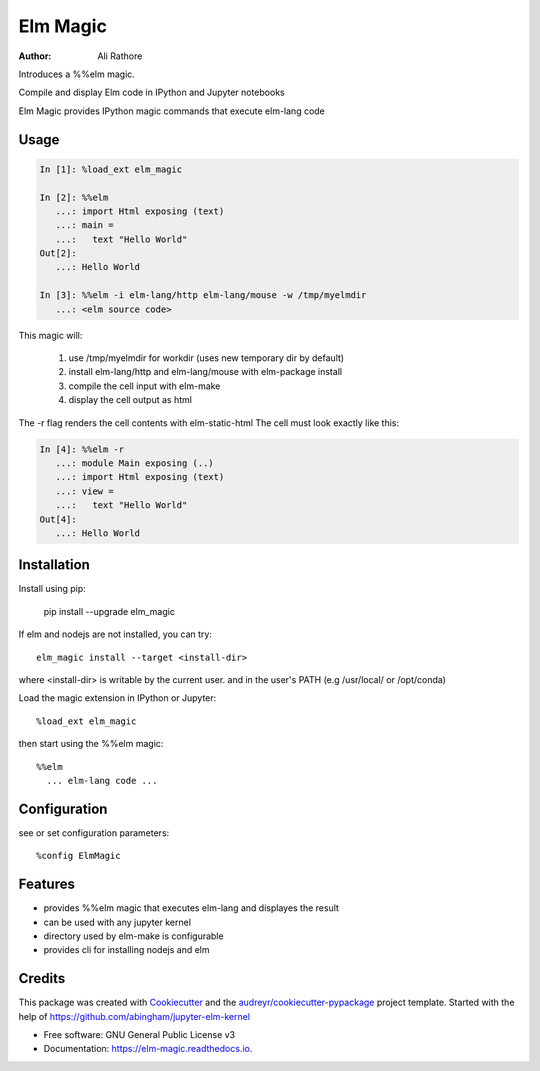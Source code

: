 =========
Elm Magic
=========

:Author: Ali Rathore

Introduces a %%elm magic.

Compile and display Elm code in IPython and Jupyter notebooks

.. image:: https://raw.github.com/ali--/elm_magic/master/docs/screenshot1.png

.. image:: https://img.shields.io/pypi/v/elm_magic.svg
        :target: https://pypi.python.org/pypi/elm_magic

.. image:: https://img.shields.io/travis/ali--/elm_magic.svg
        :target: https://travis-ci.org/ali--/elm_magic

.. image:: https://readthedocs.org/projects/elm-magic/badge/?version=latest
        :target: https://elm-magic.readthedocs.io/en/latest/?badge=latest
        :alt: Documentation Status

.. image:: https://pyup.io/repos/github/ali--/elm_magic/shield.svg
     :target: https://pyup.io/repos/github/ali--/elm_magic/
     :alt: Updates

Elm Magic provides IPython magic commands that execute elm-lang code

Usage
-----

.. code-block:: python

    In [1]: %load_ext elm_magic

    In [2]: %%elm
       ...: import Html exposing (text)
       ...: main =
       ...:   text "Hello World"
    Out[2]:
       ...: Hello World

    In [3]: %%elm -i elm-lang/http elm-lang/mouse -w /tmp/myelmdir
       ...: <elm source code>
    
This magic will:

  (1) use /tmp/myelmdir for workdir (uses new temporary dir by default)
  (2) install elm-lang/http and elm-lang/mouse with elm-package install
  (3) compile the cell input with elm-make 
  (4) display the cell output as html

The -r flag renders the cell contents with elm-static-html
The cell must look exactly like this: 

.. code-block:: python

    In [4]: %%elm -r
       ...: module Main exposing (..)
       ...: import Html exposing (text)
       ...: view = 
       ...:   text "Hello World"
    Out[4]:
       ...: Hello World


Installation
------------

Install using pip:

    pip install --upgrade elm_magic
..


If elm and nodejs are not installed, you can try::

    elm_magic install --target <install-dir>

where <install-dir> is writable by the current user.
and in the user's PATH (e.g /usr/local/ or /opt/conda)

Load the magic extension in IPython or Jupyter::
 
        %load_ext elm_magic

then start using the %%elm magic::
     
        %%elm 
          ... elm-lang code ...


Configuration
-------------

see or set configuration parameters::

        %config ElmMagic

Features
--------

* provides %%elm magic that executes elm-lang and displayes the result
* can be used with any jupyter kernel
* directory used by elm-make is configurable
* provides cli for installing nodejs and elm

Credits
---------

This package was created with Cookiecutter_ and the `audreyr/cookiecutter-pypackage`_ project template.
Started with the help of https://github.com/abingham/jupyter-elm-kernel

.. _Cookiecutter: https://github.com/audreyr/cookiecutter
.. _`audreyr/cookiecutter-pypackage`: https://github.com/audreyr/cookiecutter-pypackage

* Free software: GNU General Public License v3
* Documentation: https://elm-magic.readthedocs.io.


